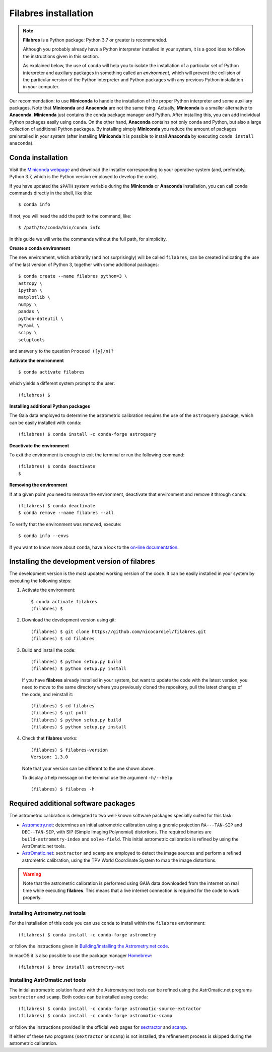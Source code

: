 .. _filabres_installation:

*************************
**Filabres** installation
*************************

.. note::

   **Filabres** is a Python package: Python 3.7 or greater is recommended.

   Although you probably already have a Python interpreter installed in your
   system, it is a good idea to follow the instructions given in this section.

   As explained below, the use of ``conda`` will help you to isolate the
   installation of a particular set of Python interpreter and auxiliary
   packages in something called an *environment*, which will prevent the
   collision of the particular version of the Python interpreter and Python
   packages with any previous Python installation in your computer.

Our recommendation: to use **Miniconda** to handle the installation of the
proper Python interpreter and some auxiliary packages. Note that **Miniconda**
and **Anaconda** are not the same thing. Actually, **Miniconda** is a smaller
alternative to **Anaconda**. **Miniconda** just contains the conda package
manager and Python.  After installing this, you can add individual Python
packages easily using ``conda``. On the other hand, **Anaconda**
contains not only ``conda`` and Python, but also a large collection of
additional Python packages. By installing simply **Miniconda** you reduce the
amount of packages preinstalled in your system (after installing **Miniconda**
it is possible to install **Anaconda** by executing ``conda install anaconda``).


**Conda** installation
----------------------

Visit the `Miniconda webpage <https://docs.conda.io/en/latest/miniconda.html>`_
and download the installer corresponding to your operative system (and,
preferably, Python 3.7, which is the Python version employed to develop the
code).

If you have updated the ``$PATH`` system variable during the **Miniconda** or
**Anaconda** installation, you can call ``conda`` commands directly in the
shell, like this:

::

  $ conda info

If not, you will need the add the path to the command, like:

::

  $ /path/to/conda/bin/conda info


In this guide we will write the commands without the full path, for simplicity.


**Create a conda environment**

The new environment, which arbitrarily (and not surprisingly) will be called
``filabres``, can be created indicating the use of the last version of Python 3,
together with some additional packages:

::

  $ conda create --name filabres python=3 \
  astropy \
  ipython \
  matplotlib \
  numpy \
  pandas \
  python-dateutil \
  PyYaml \
  scipy \
  setuptools

and answer ``y`` to the question ``Proceed ([y]/n)?``

**Activate the environment**

::

  $ conda activate filabres

which yields a different system prompt to the user:

::

  (filabres) $ 

**Installing additional Python packages**

The Gaia data employed to determine the astrometric calibration requires the
use of the ``astroquery`` package, which can be easily installed with
``conda``:

::

  (filabres) $ conda install -c conda-forge astroquery

**Deactivate the environment**
  
To exit the environment is enough to exit the terminal or run the following
command:

::
  
  (filabres) $ conda deactivate
  $

**Removing the environment**

If at a given point you need to remove the environment, deactivate that
environment and remove it through ``conda``:

::

  (filabres) $ conda deactivate
  $ conda remove --name filabres --all

To verify that the environment was removed, execute:

::

  $ conda info --envs

If you want to know more about ``conda``, have a look to the `on-line
documentation <https://docs.conda.io/projects/conda/en/latest/index.html>`_.


Installing the development version of **filabres**
--------------------------------------------------

The development version is the most updated working version of the code. It
can be easily installed in your system by executing the following steps:

1. Activate the environment:

  ::

    $ conda activate filabres
    (filabres) $


2. Download the development version using git:

  ::

    (filabres) $ git clone https://github.com/nicocardiel/filabres.git
    (filabres) $ cd filabres

3. Build and install the code:

  ::

    (filabres) $ python setup.py build
    (filabres) $ python setup.py install


  If you have **filabres** already installed in your system, but want to update
  the code with the latest version, you need to move to the same directory where
  you previously cloned the repository, pull the latest changes of the code, and
  reinstall it:

  ::

    (filabres) $ cd filabres
    (filabres) $ git pull
    (filabres) $ python setup.py build
    (filabres) $ python setup.py install

4. Check that **filabres** works:

  ::

    (filabres) $ filabres-version
    Version: 1.3.0

  Note that your version can be different to the one shown above.

  To display a help message on the terminal use the argument ``-h/--help``:

  ::

    (filabres) $ filabres -h

Required additional software packages
-------------------------------------

The astrometric calibration is delegated to two well-known software packages
specially suited for this task:

- `Astrometry.net <http://astrometry.net/doc/readme.html>`_: determines an
  initial astrometric calibration using a gnomic projection ``RA---TAN-SIP``
  and ``DEC--TAN-SIP``, with SIP (Simple Imaging Polynomial) distortions. The
  required binaries are ``build-astrometry-index`` and ``solve-field``.  This
  initial astrometric calibration is refined by using the AstrOmatic.net tools.

- `AstrOmatic.net <https://www.astromatic.net/>`_: ``sextractor`` and ``scamp``
  are employed to detect the image sources and perform a refined astrometric
  calibration, using the TPV World Coordinate System to map the image
  distortions.

.. warning::

  Note that the astrometric calibration is performed using GAIA data
  downloaded from the internet on real time while executing **filabres**.
  This means that a live internet connection is required for the code to
  work properly.

Installing Astrometry.net tools
...............................

For the installation of this code you can use ``conda`` to install within
the ``filabres`` environment:

::

  (filabres) $ conda install -c conda-forge astrometry

or follow the instructions given in
`Building/installing the Astrometry.net code
<http://astrometry.net/doc/build.html>`_.

In macOS it is also possible to use the package manager
`Homebrew <https://brew.sh/>`_:

::

  (filabres) $ brew install astrometry-net

Installing AstrOmatic.net tools
...............................

The initial astrometric solution found with the Astrometry.net tools can be
refined using the AstrOmatic.net programs ``sextractor`` and ``scamp``. Both
codes can be installed using ``conda``:

::

  (filabres) $ conda install -c conda-forge astromatic-source-extractor
  (filabres) $ conda install -c conda-forge astromatic-scamp

or follow the instructions provided in the official web pages for
`sextractor <https://www.astromatic.net/software/sextractor>`_ and
`scamp <https://www.astromatic.net/software/scamp>`_.

If either of these two programs (``sextractor`` or ``scamp``) is not installed,
the refinement process is skipped during the astrometric calibration.
